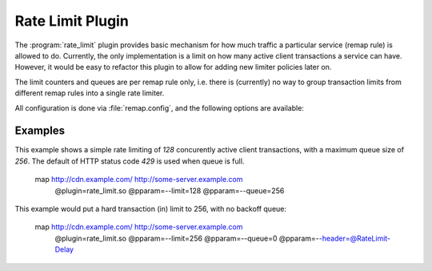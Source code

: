 .. Licensed to the Apache Software Foundation (ASF) under one
   or more contributor license agreements.  See the NOTICE file
  distributed with this work for additional information
  regarding copyright ownership.  The ASF licenses this file
  to you under the Apache License, Version 2.0 (the
  "License"); you may not use this file except in compliance
  with the License.  You may obtain a copy of the License at

   http://www.apache.org/licenses/LICENSE-2.0

  Unless required by applicable law or agreed to in writing,
  software distributed under the License is distributed on an
  "AS IS" BASIS, WITHOUT WARRANTIES OR CONDITIONS OF ANY
  KIND, either express or implied.  See the License for the
  specific language governing permissions and limitations
  under the License.

.. _admin-plugins-rate-limit:

Rate Limit Plugin
********************

The :program:`rate_limit` plugin provides basic mechanism for how much
traffic a particular service (remap rule) is allowed to do. Currently,
the only implementation is a limit on how many active client transactions
a service can have. However, it would be easy to refactor this plugin to
allow for adding new limiter policies later on.

The limit counters and queues are per remap rule only, i.e. there is
(currently) no way to group transaction limits from different remap rules
into a single rate limiter.

All configuration is done via :file:`remap.config`, and the following options
are available:

.. program:: rate-limit

.. option:: --limit

   The maximum number of active client transactions.

.. option:: --queue

   When the limit (above) has been reached, all new transactions are placed
   on a FIFO queue. This option (optional) sets an upper bound on how many
   queued transactions we will allow. When this threshold is reached, all
   additional transactions are immediately served with an error message.

   The queue is effectively disabled if this is set to `0`, which implies
   that when the transaction limit is reached, we immediately start serving
   error responses.

   The default queue size is `UINT_MAX`, which is essentially unlimited.

.. option:: --error

   An optional HTTP status error code, to be used together with the
   :option:`--queue` option above. The default is `429`.

.. option:: --header

   This is an optional HTTP header name, which will be added to the client
   request header IF the transaction was delayed (queued). This can be useful
   to for example log the delays for later analysis.

   It is recommended that an `@` header is used here, e.g. `@RateLimit-Delay`,
   since this header will not leave the ATS server instance. The value here is
   appended to the header should one already exist.

Examples
--------

This example shows a simple rate limiting of `128` concurently active client
transactions, with a maximum queue size of `256`. The default of HTTP status
code `429` is used when queue is full.

    map http://cdn.example.com/ http://some-server.example.com \
      @plugin=rate_limit.so @pparam=--limit=128 @pparam=--queue=256


This example would put a hard transaction (in) limit to 256, with no backoff
queue:

    map http://cdn.example.com/ http://some-server.example.com \
      @plugin=rate_limit.so @pparam=--limit=256 @pparam=--queue=0 \
      @pparam=--header=@RateLimit-Delay
